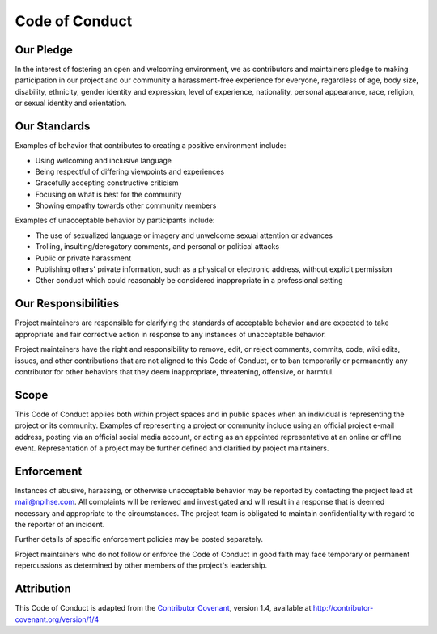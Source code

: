 ===============
Code of Conduct
===============

Our Pledge
==========

In the interest of fostering an open and welcoming environment, we as contributors and maintainers pledge to making
participation in our project and our community a harassment-free experience for everyone, regardless of age, body size,
disability, ethnicity, gender identity and expression, level of experience, nationality, personal appearance, race,
religion, or sexual identity and orientation.

Our Standards
=============

Examples of behavior that contributes to creating a positive environment include:

* Using welcoming and inclusive language
* Being respectful of differing viewpoints and experiences
* Gracefully accepting constructive criticism
* Focusing on what is best for the community
* Showing empathy towards other community members

Examples of unacceptable behavior by participants include:

* The use of sexualized language or imagery and unwelcome sexual attention or advances
* Trolling, insulting/derogatory comments, and personal or political attacks
* Public or private harassment
* Publishing others' private information, such as a physical or electronic address, without explicit permission
* Other conduct which could reasonably be considered inappropriate in a professional setting

Our Responsibilities
====================

Project maintainers are responsible for clarifying the standards of acceptable behavior and are expected to take
appropriate and fair corrective action in response to any instances of unacceptable behavior.

Project maintainers have the right and responsibility to remove, edit, or reject comments, commits, code, wiki edits,
issues, and other contributions that are not aligned to this Code of Conduct, or to ban temporarily or permanently any
contributor for other behaviors that they deem inappropriate, threatening, offensive, or harmful.

Scope
=====

This Code of Conduct applies both within project spaces and in public spaces when an individual is representing the
project or its community. Examples of representing a project or community include using an official project e-mail
address, posting via an official social media account, or acting as an appointed representative at an online or offline
event. Representation of a project may be further defined and clarified by project maintainers.

Enforcement
===========

Instances of abusive, harassing, or otherwise unacceptable behavior may be reported by contacting the project lead at
mail@nplhse.com. All complaints will be reviewed and investigated and will result in a response that is deemed necessary
and appropriate to the circumstances. The project team is obligated to maintain confidentiality with regard to the
reporter of an incident.

Further details of specific enforcement policies may be posted separately.

Project maintainers who do not follow or enforce the Code of Conduct in good faith may face temporary or permanent
repercussions as determined by other members of the project's leadership.

Attribution
===========

This Code of Conduct is adapted from the `Contributor Covenant`_, version 1.4, available at http://contributor-covenant.org/version/1/4

.. _Contributor Covenant: http://contributor-covenant.org/
